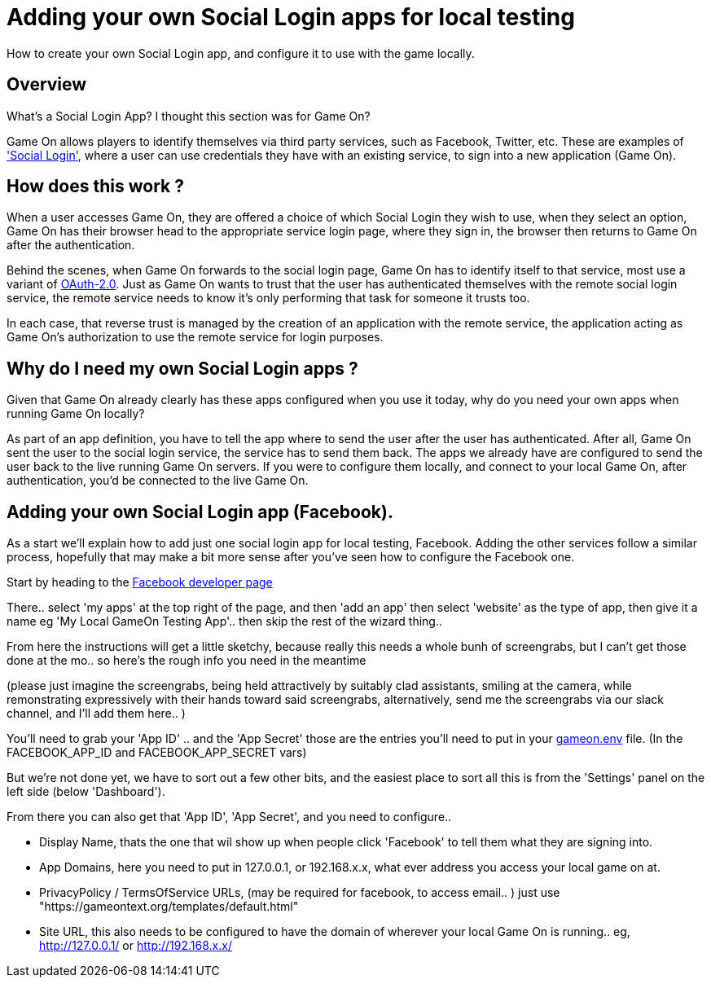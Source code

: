= Adding your own Social Login apps for local testing

:icons: font
:toc:
:toc-title:
:toc-placement: manual
:toclevels: 1
:facebookdevpage: https://developers.facebook.com/
:sociallogin: https://en.wikipedia.org/wiki/Social_login
:oauth: https://oauth.net/2/
:gameonenvfile: https://github.com/gameontext/gameon/blob/master/gameon.env

How to create your own Social Login app, and configure it to use with the game locally.

toc::[]

== Overview

What's a Social Login App? I thought this section was for Game On?

Game On allows players to identify themselves via third party services, such as
Facebook, Twitter, etc. These are examples of  {sociallogin}['Social Login'],
where a user can use credentials they have with an existing service, to sign
into a new application (Game On).

== How does this work ?

When a user accesses Game On, they are offered a choice of which Social Login
they wish to use, when they select an option, Game On has their browser head to
the appropriate service login page, where they sign in, the browser then returns
to Game On after the authentication.

Behind the scenes, when Game On forwards to the social login page, Game On has
to identify itself to that service, most use a variant of {oauth}[OAuth-2.0].
Just as Game On wants to trust that the user has authenticated themselves with
the remote social login service, the remote service needs to know it's only
performing that task for someone it trusts too.

In each case, that reverse trust is managed by the creation of an application
with the remote service, the application acting as Game On's authorization to
use the remote service for login purposes.

== Why do I need my own Social Login apps ?

Given that Game On already clearly has these apps configured when you use it
today, why do you need your own apps when running Game On locally?

As part of an app definition, you have to tell the app where to send the user
after the user has authenticated. After all, Game On sent the user to the social
login service, the service has to send them back. The apps we already have are
configured to send the user back to the live running Game On servers. If you
were to configure them locally, and connect to your local Game On, after
authentication, you'd be connected to the live Game On.

== Adding your own Social Login app (Facebook).

As a start we'll explain how to add just one social login app for local testing,
Facebook. Adding the other services follow a similar process, hopefully that may
make a bit more sense after you've seen how to configure the Facebook one.

Start by heading to the {facebookdevpage}[Facebook developer page]

There.. select 'my apps' at the top right of the page, and then 'add an app'
then select 'website' as the type of app, then give it a name eg 'My Local
GameOn Testing App'.. then skip the rest of the wizard thing..

From here the instructions will get a little sketchy, because really this needs
a whole bunh of screengrabs, but I can't get those done at the mo.. so here's
the rough info you need in the meantime

(please just imagine the screengrabs, being held attractively by suitably clad
assistants, smiling at the camera, while remonstrating expressively with their
hands toward said screengrabs, alternatively, send me the screengrabs via our
slack channel, and I'll add them here.. )

You'll need to grab your 'App ID' .. and the 'App Secret' those are the entries
you'll need to put in your {gameonenvfile}[gameon.env] file. (In the
FACEBOOK_APP_ID and FACEBOOK_APP_SECRET vars)

But we're not done yet, we have to sort out a few other bits, and the easiest
place to sort all this is from the 'Settings' panel on the left side (below
'Dashboard').

From there you can also get that 'App ID', 'App Secret', and you need to configure..

 - Display Name, thats the one that wil show up when people click 'Facebook'
   to tell them what they are signing into.

 - App Domains, here you need to put in 127.0.0.1, or 192.168.x.x, what ever
   address you access your local game on at.

 - PrivacyPolicy / TermsOfService URLs, (may be required for facebook, to access
   email.. ) just use "https://gameontext.org/templates/default.html"

 - Site URL, this also needs to be configured to have the domain of wherever
   your local Game On is running.. eg, http://127.0.0.1/ or http://192.168.x.x/
